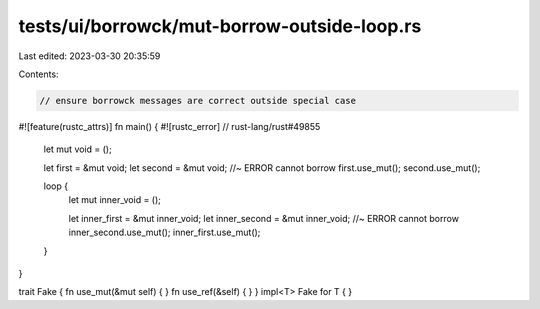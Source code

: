 tests/ui/borrowck/mut-borrow-outside-loop.rs
============================================

Last edited: 2023-03-30 20:35:59

Contents:

.. code-block:: rs

    // ensure borrowck messages are correct outside special case
#![feature(rustc_attrs)]
fn main() { #![rustc_error] // rust-lang/rust#49855
    let mut void = ();

    let first = &mut void;
    let second = &mut void; //~ ERROR cannot borrow
    first.use_mut();
    second.use_mut();

    loop {
        let mut inner_void = ();

        let inner_first = &mut inner_void;
        let inner_second = &mut inner_void; //~ ERROR cannot borrow
        inner_second.use_mut();
        inner_first.use_mut();
    }
}

trait Fake { fn use_mut(&mut self) { } fn use_ref(&self) { }  }
impl<T> Fake for T { }


